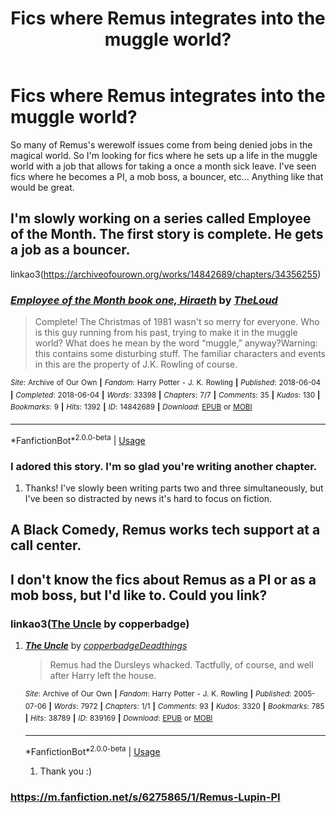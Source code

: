 #+TITLE: Fics where Remus integrates into the muggle world?

* Fics where Remus integrates into the muggle world?
:PROPERTIES:
:Author: AgathaJames
:Score: 7
:DateUnix: 1589941628.0
:DateShort: 2020-May-20
:FlairText: Request
:END:
So many of Remus's werewolf issues come from being denied jobs in the magical world. So I'm looking for fics where he sets up a life in the muggle world with a job that allows for taking a once a month sick leave. I've seen fics where he becomes a PI, a mob boss, a bouncer, etc... Anything like that would be great.


** I'm slowly working on a series called Employee of the Month. The first story is complete. He gets a job as a bouncer.

linkao3([[https://archiveofourown.org/works/14842689/chapters/34356255]])
:PROPERTIES:
:Author: MTheLoud
:Score: 3
:DateUnix: 1589948958.0
:DateShort: 2020-May-20
:END:

*** [[https://archiveofourown.org/works/14842689][*/Employee of the Month book one, Hiraeth/*]] by [[https://www.archiveofourown.org/users/TheLoud/pseuds/TheLoud][/TheLoud/]]

#+begin_quote
  Complete! The Christmas of 1981 wasn't so merry for everyone. Who is this guy running from his past, trying to make it in the muggle world? What does he mean by the word “muggle,” anyway?Warning: this contains some disturbing stuff. The familiar characters and events in this are the property of J.K. Rowling of course.
#+end_quote

^{/Site/:} ^{Archive} ^{of} ^{Our} ^{Own} ^{*|*} ^{/Fandom/:} ^{Harry} ^{Potter} ^{-} ^{J.} ^{K.} ^{Rowling} ^{*|*} ^{/Published/:} ^{2018-06-04} ^{*|*} ^{/Completed/:} ^{2018-06-04} ^{*|*} ^{/Words/:} ^{33398} ^{*|*} ^{/Chapters/:} ^{7/7} ^{*|*} ^{/Comments/:} ^{35} ^{*|*} ^{/Kudos/:} ^{130} ^{*|*} ^{/Bookmarks/:} ^{9} ^{*|*} ^{/Hits/:} ^{1392} ^{*|*} ^{/ID/:} ^{14842689} ^{*|*} ^{/Download/:} ^{[[https://archiveofourown.org/downloads/14842689/Employee%20of%20the%20Month.epub?updated_at=1574449080][EPUB]]} ^{or} ^{[[https://archiveofourown.org/downloads/14842689/Employee%20of%20the%20Month.mobi?updated_at=1574449080][MOBI]]}

--------------

*FanfictionBot*^{2.0.0-beta} | [[https://github.com/tusing/reddit-ffn-bot/wiki/Usage][Usage]]
:PROPERTIES:
:Author: FanfictionBot
:Score: 1
:DateUnix: 1589949002.0
:DateShort: 2020-May-20
:END:


*** I adored this story. I'm so glad you're writing another chapter.
:PROPERTIES:
:Author: jacdot
:Score: 1
:DateUnix: 1589978919.0
:DateShort: 2020-May-20
:END:

**** Thanks! I've slowly been writing parts two and three simultaneously, but I've been so distracted by news it's hard to focus on fiction.
:PROPERTIES:
:Author: MTheLoud
:Score: 2
:DateUnix: 1589982140.0
:DateShort: 2020-May-20
:END:


** A Black Comedy, Remus works tech support at a call center.
:PROPERTIES:
:Author: streakermaximus
:Score: 2
:DateUnix: 1589942293.0
:DateShort: 2020-May-20
:END:


** I don't know the fics about Remus as a PI or as a mob boss, but I'd like to. Could you link?
:PROPERTIES:
:Author: jacdot
:Score: 1
:DateUnix: 1590030862.0
:DateShort: 2020-May-21
:END:

*** linkao3([[https://archiveofourown.org/works/839169][The Uncle]] by copperbadge)
:PROPERTIES:
:Author: AgathaJames
:Score: 2
:DateUnix: 1590063674.0
:DateShort: 2020-May-21
:END:

**** [[https://archiveofourown.org/works/839169][*/The Uncle/*]] by [[https://www.archiveofourown.org/users/copperbadge/pseuds/copperbadge/users/Deadthings/pseuds/Deadthings][/copperbadgeDeadthings/]]

#+begin_quote
  Remus had the Dursleys whacked. Tactfully, of course, and well after Harry left the house.
#+end_quote

^{/Site/:} ^{Archive} ^{of} ^{Our} ^{Own} ^{*|*} ^{/Fandom/:} ^{Harry} ^{Potter} ^{-} ^{J.} ^{K.} ^{Rowling} ^{*|*} ^{/Published/:} ^{2005-07-06} ^{*|*} ^{/Words/:} ^{7972} ^{*|*} ^{/Chapters/:} ^{1/1} ^{*|*} ^{/Comments/:} ^{93} ^{*|*} ^{/Kudos/:} ^{3320} ^{*|*} ^{/Bookmarks/:} ^{785} ^{*|*} ^{/Hits/:} ^{38789} ^{*|*} ^{/ID/:} ^{839169} ^{*|*} ^{/Download/:} ^{[[https://archiveofourown.org/downloads/839169/The%20Uncle.epub?updated_at=1568394726][EPUB]]} ^{or} ^{[[https://archiveofourown.org/downloads/839169/The%20Uncle.mobi?updated_at=1568394726][MOBI]]}

--------------

*FanfictionBot*^{2.0.0-beta} | [[https://github.com/tusing/reddit-ffn-bot/wiki/Usage][Usage]]
:PROPERTIES:
:Author: FanfictionBot
:Score: 1
:DateUnix: 1590063693.0
:DateShort: 2020-May-21
:END:

***** Thank you :)
:PROPERTIES:
:Author: jacdot
:Score: 1
:DateUnix: 1590224935.0
:DateShort: 2020-May-23
:END:


*** [[https://m.fanfiction.net/s/6275865/1/Remus-Lupin-PI]]
:PROPERTIES:
:Author: ashwathr
:Score: 1
:DateUnix: 1590035829.0
:DateShort: 2020-May-21
:END:
